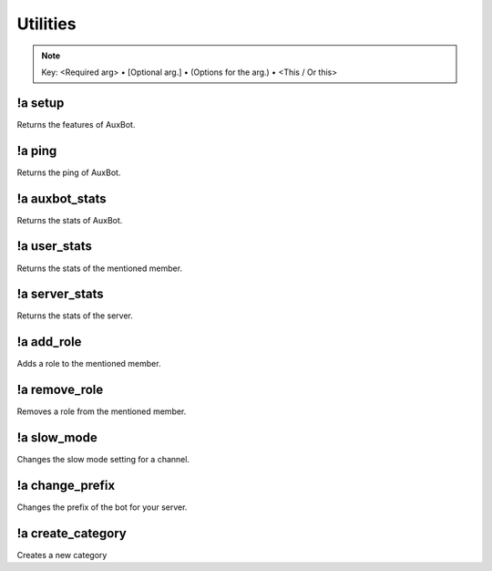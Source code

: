 *********
Utilities
*********

.. note::
	Key: <Required arg> • [Optional arg.] • (Options for the arg.) • <This / Or this>

!a setup
^^^^^^^^
Returns the features of AuxBot.

.. code-block:: none
	:linenos:

	Aliases:
	none

	Usage:
	!a setup

	User Permissions:
	none

	Channel Requirements:
	none

!a ping
^^^^^^^
Returns the ping of AuxBot.

.. code-block:: none
	:linenos:

	Aliases:
	none

	Usage:
	!a ping

	User Permissions:
	none

	Channel Requirements:
	none

!a auxbot_stats
^^^^^^^^^^^^^^^
Returns the stats of AuxBot.

.. code-block:: none
	:linenos:

	Aliases:
	- as

	Usage:
	!a auxbot_stats

	User Permissions:
	none

	Channel Requirements:
	none

!a user_stats
^^^^^^^^^^^^^
Returns the stats of the mentioned member.

.. code-block:: none
	:linenos:

	Aliases:
	- us

	Usage:
	!a user_stats [MEMBER]

	User Permissions:
	none

	Channel Requirements:
	none

!a server_stats
^^^^^^^^^^^^^^^
Returns the stats of the server.

.. code-block:: none
	:linenos:

	Aliases:
	- ss

	Usage:
	!a server_stats

	User Permissions:
	none

	Channel Requirements:
	none

!a add_role
^^^^^^^^^^^
Adds a role to the mentioned member.

.. code-block:: none
	:linenos:

	Aliases:
	- ar

	Usage:
	!a add_role <MEMBER> <ROLE>

	User Permissions:
	none

	Channel Requirements:
	none

!a remove_role
^^^^^^^^^^^^^^
Removes a role from the mentioned member.

.. code-block:: none
	:linenos:

	Aliases:
	- rr

	Usage:
	!a remove_role <MEMBER> <ROLE>

	User Permissions:
	- manage roles

	Channel Requirements:
	none

!a slow_mode
^^^^^^^^^^^^
Changes the slow mode setting for a channel.

.. code-block:: none
	:linenos:

	Aliases:
	- sm

	Usage:
	!a slow_mode <TIME>

	User Permissions:
	- manage channels

	Channel Requirements:
	none

!a change_prefix
^^^^^^^^^^^^^^^^
Changes the prefix of the bot for your server.

.. code-block:: none
	:linenos:

	Aliases:
	- cp

	Usage:
	!a slow_mode <TIME>

	User Permissions:
	- administrator

	Channel Requirements:
	none

!a create_category
^^^^^^^^^^^^^^^^^^
Creates a new category

.. code-block:: none
	:linenos:

	Aliases:
	- cca

	Usage:
	!a slow_mode <TIME>

	User Permissions:
	- manage channels

	Channel Requirements:
	none